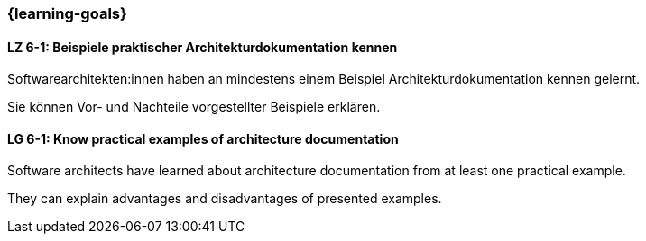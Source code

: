 === {learning-goals}

// tag::DE[]
[[LZ-6-1]]
==== LZ 6-1: Beispiele praktischer Architekturdokumentation kennen
Softwarearchitekten:innen haben an mindestens einem Beispiel Architekturdokumentation kennen gelernt.

Sie können Vor- und Nachteile vorgestellter Beispiele erklären.

// end::DE[]

// tag::EN[]
[[LG-6-1]]
==== LG 6-1: Know practical examples of architecture documentation

Software architects have learned about architecture documentation from at least one practical example.

They can explain advantages and disadvantages of presented examples.

// end::EN[]


